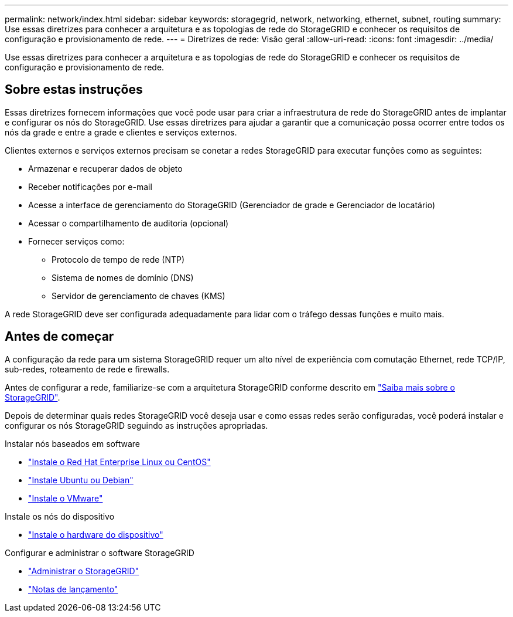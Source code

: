 ---
permalink: network/index.html 
sidebar: sidebar 
keywords: storagegrid, network, networking, ethernet, subnet, routing 
summary: Use essas diretrizes para conhecer a arquitetura e as topologias de rede do StorageGRID e conhecer os requisitos de configuração e provisionamento de rede. 
---
= Diretrizes de rede: Visão geral
:allow-uri-read: 
:icons: font
:imagesdir: ../media/


[role="lead"]
Use essas diretrizes para conhecer a arquitetura e as topologias de rede do StorageGRID e conhecer os requisitos de configuração e provisionamento de rede.



== Sobre estas instruções

Essas diretrizes fornecem informações que você pode usar para criar a infraestrutura de rede do StorageGRID antes de implantar e configurar os nós do StorageGRID. Use essas diretrizes para ajudar a garantir que a comunicação possa ocorrer entre todos os nós da grade e entre a grade e clientes e serviços externos.

Clientes externos e serviços externos precisam se conetar a redes StorageGRID para executar funções como as seguintes:

* Armazenar e recuperar dados de objeto
* Receber notificações por e-mail
* Acesse a interface de gerenciamento do StorageGRID (Gerenciador de grade e Gerenciador de locatário)
* Acessar o compartilhamento de auditoria (opcional)
* Fornecer serviços como:
+
** Protocolo de tempo de rede (NTP)
** Sistema de nomes de domínio (DNS)
** Servidor de gerenciamento de chaves (KMS)




A rede StorageGRID deve ser configurada adequadamente para lidar com o tráfego dessas funções e muito mais.



== Antes de começar

A configuração da rede para um sistema StorageGRID requer um alto nível de experiência com comutação Ethernet, rede TCP/IP, sub-redes, roteamento de rede e firewalls.

Antes de configurar a rede, familiarize-se com a arquitetura StorageGRID conforme descrito em link:../primer/index.html["Saiba mais sobre o StorageGRID"].

Depois de determinar quais redes StorageGRID você deseja usar e como essas redes serão configuradas, você poderá instalar e configurar os nós StorageGRID seguindo as instruções apropriadas.

.Instalar nós baseados em software
* link:../rhel/index.html["Instale o Red Hat Enterprise Linux ou CentOS"]
* link:../ubuntu/index.html["Instale Ubuntu ou Debian"]
* link:../vmware/index.html["Instale o VMware"]


.Instale os nós do dispositivo
* link:../installconfig/index.html["Instale o hardware do dispositivo"]


.Configurar e administrar o software StorageGRID
* link:../admin/index.html["Administrar o StorageGRID"]
* link:../release-notes/index.html["Notas de lançamento"]

